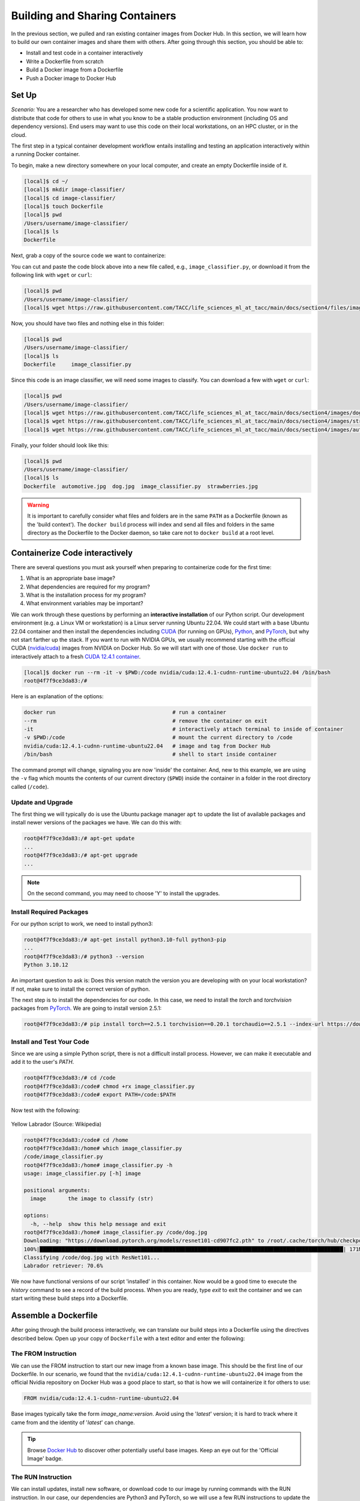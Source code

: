 Building and Sharing Containers
===============================

In the previous section, we pulled and ran existing container images from Docker Hub. In this section,
we will learn how to build our own container images and share them with others. After going through this
section, you should be able to:

* Install and test code in a container interactively
* Write a Dockerfile from scratch
* Build a Docker image from a Dockerfile
* Push a Docker image to Docker Hub


Set Up
------

*Scenario:* You are a researcher who has developed some new code for a
scientific application. You now want to distribute that code for others to use
in what you know to be a stable production environment (including OS and
dependency versions). End users may want to use this code on their local
workstations, on an HPC cluster, or in the cloud.

The first step in a typical container development workflow entails installing and testing
an application interactively within a running Docker container.

To begin, make a new directory somewhere on your local computer, and create an empty Dockerfile
inside of it.

.. code-block:: console

  [local]$ cd ~/
  [local]$ mkdir image-classifier/
  [local]$ cd image-classifier/
  [local]$ touch Dockerfile
  [local]$ pwd
  /Users/username/image-classifier/
  [local]$ ls
  Dockerfile

Next, grab a copy of the source code we want to containerize:

.. code-block:: python
   :linenos:

   #!/usr/bin/env python3
   ##
   # SOURCE https://pytorch.org/vision/0.19/models.html
   ##

   from torchvision.io import read_image
   from torchvision.models import resnet101, ResNet101_Weights
   import argparse
   import os
   import sys

   parser = argparse.ArgumentParser()
   parser.add_argument("image", help="the image to classify (str)", type=str)
   args = parser.parse_args()

   image_path = args.image
   if not os.path.exists(image_path):
      print(f"Error: file not found: {image_path}")
      sys.exit(1)

   # 1 - Initialize model with best available weights
   weights = ResNet101_Weights.DEFAULT
   model = resnet101(weights=weights)
   model.eval()

   # 2 - Initialize the inference transforms
   preprocess = weights.transforms()

   print(f"Classifying {image_path} with ResNet101...")
   img = read_image(f"{image_path}")

   # 3 - Apply inference preprocessing transforms
   batch = preprocess(img).unsqueeze(0)

   # 4 - Use the model and print the predicted category
   prediction = model(batch).squeeze(0).softmax(0)
   class_id = prediction.argmax().item()
   score = prediction[class_id].item()
   category_name = weights.meta["categories"][class_id]
   print(f"{category_name}: {100 * score:.1f}%")

You can cut and paste the code block above into a new file called, e.g.,
``image_classifier.py``, or download it from the following link with ``wget`` or ``curl``:

.. code-block:: console

  [local]$ pwd
  /Users/username/image-classifier/
  [local]$ wget https://raw.githubusercontent.com/TACC/life_sciences_ml_at_tacc/main/docs/section4/files/image_classifier.py

Now, you should have two files and nothing else in this folder:

.. code-block:: console

   [local]$ pwd
   /Users/username/image-classifier/
   [local]$ ls
   Dockerfile     image_classifier.py

Since this code is an image classifier, we will need some images to classify. You can download a few with
``wget`` or ``curl``:

.. code-block:: console

  [local]$ pwd
  /Users/username/image-classifier/
  [local]$ wget https://raw.githubusercontent.com/TACC/life_sciences_ml_at_tacc/main/docs/section4/images/dog.jpg
  [local]$ wget https://raw.githubusercontent.com/TACC/life_sciences_ml_at_tacc/main/docs/section4/images/strawberries.jpg
  [local]$ wget https://raw.githubusercontent.com/TACC/life_sciences_ml_at_tacc/main/docs/section4/images/automotive.jpg

Finally, your folder should look like this:

.. code-block:: console

   [local]$ pwd
   /Users/username/image-classifier/
   [local]$ ls
   Dockerfile  automotive.jpg  dog.jpg  image_classifier.py  strawberries.jpg

.. warning::

   It is important to carefully consider what files and folders are in the same
   ``PATH`` as a Dockerfile (known as the 'build context'). The ``docker build``
   process will index and send all files and folders in the same directory as
   the Dockerfile to the Docker daemon, so take care not to ``docker build`` at
   a root level.


Containerize Code interactively
-------------------------------

There are several questions you must ask yourself when preparing to containerize
code for the first time:

1. What is an appropriate base image?
2. What dependencies are required for my program?
3. What is the installation process for my program?
4. What environment variables may be important?

We can work through these questions by performing an **interactive installation**
of our Python script. Our development environment (e.g. a Linux VM or workstation)
is a Linux server running Ubuntu 22.04. We could start with a base Ubuntu 22.04 container and
then install the dependencies including `CUDA <https://developer.nvidia.com/cuda-toolkit>`_ (for running on GPUs),
`Python <https://www.python.org/>`_, and `PyTorch <https://pytorch.org/>`_, but
why not start farther up the stack. If you want to run with NVIDIA GPUs, we usually recommend starting with the
official CUDA (`nvidia/cuda <https://hub.docker.com/r/nvidia/cuda>`_) images from NVIDIA on Docker Hub. So we will
start with one of those. Use ``docker run`` to interactively
attach to a fresh `CUDA 12.4.1 container <https://hub.docker.com/r/nvidia/cuda/tags?name=12.4.1-cudnn-runtime-ubuntu>`_.

.. code-block:: console

   [local]$ docker run --rm -it -v $PWD:/code nvidia/cuda:12.4.1-cudnn-runtime-ubuntu22.04 /bin/bash
   root@4f7f9ce3da83:/#

Here is an explanation of the options:

.. code-block:: text

   docker run                                     # run a container
   --rm                                           # remove the container on exit
   -it                                            # interactively attach terminal to inside of container
   -v $PWD:/code                                  # mount the current directory to /code
   nvidia/cuda:12.4.1-cudnn-runtime-ubuntu22.04   # image and tag from Docker Hub
   /bin/bash                                      # shell to start inside container

The command prompt will change, signaling you are now 'inside' the container.
And, new to this example, we are using the ``-v`` flag which mounts the contents
of our current directory (``$PWD``) inside the container in a folder in the root
directory called (``/code``).


Update and Upgrade
^^^^^^^^^^^^^^^^^^

The first thing we will typically do is use the Ubuntu package manager ``apt`` to
update the list of available packages and install newer versions of the packages
we have. We can do this with:

.. code-block:: console

  root@4f7f9ce3da83:/# apt-get update
  ...
  root@4f7f9ce3da83:/# apt-get upgrade
  ...

.. note::

  On the second command, you may need to choose 'Y' to install the upgrades.


Install Required Packages
^^^^^^^^^^^^^^^^^^^^^^^^^

For our python script to work, we need to install python3:

.. code-block:: console

  root@4f7f9ce3da83:/# apt-get install python3.10-full python3-pip
  ...
  root@4f7f9ce3da83:/# python3 --version
  Python 3.10.12

An important question to ask is: Does this version match the version you are
developing with on your local workstation? If not, make sure to install the
correct version of python.

The next step is to install the dependencies for our code. In this case, we
need to install the `torch` and `torchvision` packages from `PyTorch <https://pytorch.org/get-started/locally/>`__.
We are going to install version 2.5.1:

.. code-block:: console

   root@4f7f9ce3da83:/# pip install torch==2.5.1 torchvision==0.20.1 torchaudio==2.5.1 --index-url https://download.pytorch.org/whl/cu124


Install and Test Your Code
^^^^^^^^^^^^^^^^^^^^^^^^^^

Since we are using a simple Python script, there is not a difficult install process.
However, we can make it executable and add it to the user's `PATH`.

.. code-block:: console

   root@4f7f9ce3da83:/# cd /code
   root@4f7f9ce3da83:/code# chmod +rx image_classifier.py
   root@4f7f9ce3da83:/code# export PATH=/code:$PATH

Now test with the following:

.. figure:: ./images/dog.jpg
   :width: 400
   :align: center

   Yellow Labrador (Source: Wikipedia)

.. code-block:: console

   root@4f7f9ce3da83:/code# cd /home
   root@4f7f9ce3da83:/home# which image_classifier.py
   /code/image_classifier.py
   root@4f7f9ce3da83:/home# image_classifier.py -h
   usage: image_classifier.py [-h] image

   positional arguments:
     image       the image to classify (str)

   options:
     -h, --help  show this help message and exit
   root@4f7f9ce3da83:/home# image_classifier.py /code/dog.jpg
   Downloading: "https://download.pytorch.org/models/resnet101-cd907fc2.pth" to /root/.cache/torch/hub/checkpoints/resnet101-cd907fc2.pth
   100%|████████████████████████████████████████████████████████████████████████████████████████████████| 171M/171M [00:01<00:00, 105MB/s]
   Classifying /code/dog.jpg with ResNet101...
   Labrador retriever: 70.6%

We now have functional versions of our script 'installed' in this container.
Now would be a good time to execute the `history` command to see a record of the
build process. When you are ready, type `exit` to exit the container and we can
start writing these build steps into a Dockerfile.


Assemble a Dockerfile
---------------------

After going through the build process interactively, we can translate our build
steps into a Dockerfile using the directives described below. Open up your copy
of ``Dockerfile`` with a text editor and enter the following:


The FROM Instruction
^^^^^^^^^^^^^^^^^^^^

We can use the FROM instruction to start our new image from a known base image.
This should be the first line of our Dockerfile. In our scenario, we found that
the ``nvidia/cuda:12.4.1-cudnn-runtime-ubuntu22.04`` image from the official Nvidia repository
on Docker Hub was a good place to start, so that is
how we will containerize it for others to use:

.. code-block:: dockerfile

   FROM nvidia/cuda:12.4.1-cudnn-runtime-ubuntu22.04

Base images typically take the form `image_name:version`. Avoid using the '`latest`'
version; it is hard to track where it came from and the identity of '`latest`'
can change.

.. tip::

   Browse `Docker Hub <https://hub.docker.com/>`_ to discover other potentially
   useful base images. Keep an eye out for the 'Official Image' badge.


The RUN Instruction
^^^^^^^^^^^^^^^^^^^

We can install updates, install new software, or download code to our image by
running commands with the RUN instruction. In our case, our dependencies are Python3
and PyTorch, so we will use a few RUN instructions to update the base OS and install them
using the Ubuntu package manager (``apt``). Keep in mind that the the ``docker build``
process cannot handle interactive prompts, so we use the ``-y`` flag with ``apt``.

.. code-block:: dockerfile

   RUN apt-get update
   RUN apt-get upgrade -y
   RUN DEBIAN_FRONTEND=noninteractive apt-get install -y python3.10-full python3-pip

.. tip::
   The ``DEBIAN_FRONTEND=noninteractive`` flag is used to suppress any
   interactive prompts that may occur during the installation process using the Ubuntu
   package manager ``apt``. This is important because it will allow package installations
   that aren't caught by the ``-y`` flag (like ``tzdata``). This is a common problem with
   ``apt``, so it is a good idea to include this flag in your Dockerfile.

Each RUN instruction creates an intermediate image (called a 'layer'). Too many
layers makes the Docker image less performant, and makes building less
efficient. We can minimize the number of layers by combining RUN instructions.
Dependencies that are more likely to change over time (e.g. Python3 libraries)
still might be better off in in their own RUN instruction in order to save time
building later on:


.. code-block:: dockerfile

   RUN apt-get update && \
       apt-get upgrade -y && \
       DEBIAN_FRONTEND=noninteractive apt-get install -y python3.10-full python3-pip

.. tip::

   In the above code block, the \ character at the end of the lines causes the
   newline character to be ignored. This can make very long run-on lines with
   many commands separated by && easier to read.

We will add another RUN instruction to install the PyTorch dependencies. We can
use the same command we used interactively:

.. code-block:: dockerfile

   RUN pip install torch==2.5.1 torchvision==0.20.1 torchaudio==2.5.1 --index-url https://download.pytorch.org/whl/cu124


The COPY Instruction
^^^^^^^^^^^^^^^^^^^^

There are a couple different ways to get your source code inside the image. One
way is to use a RUN instruction with ``wget`` to pull your code from the web.
When you are developing, however, it is usually more practical to copy code in
from the Docker build context using the COPY instruction. For example, we can
copy our script to the root-level ``/code`` directory with the following
instructions:

.. code-block:: dockerfile

   COPY image_classifier.py /code/image_classifier.py

And, don't forget to perform another RUN instruction to make the script
executable:

.. code-block:: dockerfile

   RUN chmod +rx /code/image_classifier.py


The ENV Instruction
^^^^^^^^^^^^^^^^^^^

Another useful instruction is the ENV instruction. This allows the image
developer to set environment variables inside the container runtime. In our
interactive build, we added the ``/code`` folder to the ``PATH``. We can do this
with ENV instructions as follows:

.. code-block:: dockerfile

   ENV PATH="/code:$PATH"


The CMD Instruction
^^^^^^^^^^^^^^^^^^^

Finally, we can use the CMD instruction to specify a default command to run
when the container starts. This is useful for setting a default behavior for the container.
In our case, we can set the default command to run our script with the ``-h`` flag to
display the help message if someone runs the container without specifying a command:

.. code-block:: dockerfile

   CMD ["image_classifier.py", "-h"]


Putting It All Together
^^^^^^^^^^^^^^^^^^^^^^^

The contents of the final Dockerfile should look like:

.. code-block:: dockerfile
   :linenos:

   FROM nvidia/cuda:12.4.1-cudnn-runtime-ubuntu22.04

   RUN apt-get update && \
       apt-get upgrade -y && \
       DEBIAN_FRONTEND=noninteractive apt-get install -y python3.10-full python3-pip

   RUN pip install torch==2.5.1 torchvision==0.20.1 torchaudio==2.5.1 --index-url https://download.pytorch.org/whl/cu124

   COPY image_classifier.py /code/image_classifier.py

   RUN chmod +rx /code/image_classifier.py

   ENV PATH="/code:$PATH"

   CMD ["image_classifier.py", "-h"]


Build the Image
---------------

Once the Dockerfile is written and we are satisfied that we have minimized the
number of layers, the next step is to build an image. Building a Docker image
generally takes the form:

.. code-block:: console

   [local]$ docker build -t <dockerhubusername>/<code>:<version> .

The ``-t`` flag is used to name or 'tag' the image with a descriptive name and
version. Optionally, you can preface the tag with your **Docker Hub username**.
Adding that namespace allows you to push your image to a public registry and
share it with others. The trailing dot '``.``' in the line above simply
indicates the location of the Dockerfile (a single '``.``' means 'the current
directory').

To build the image, use:

.. code-block:: console

   [local]$ docker build -t username/image-classifier:0.1 .


Or for a different architecture (see `Multi-architecture builds <https://containers-at-tacc.readthedocs.io/en/latest/advanced/02.multiarchitecture.html>`_), you can use, for example:

.. code-block:: console

   [local]$ docker build --platform linux/arm64 -t username/image-classifier:0.1 .

.. note::

   Don't forget to replace 'username' with your Docker Hub username.

Use ``docker images`` to ensure you see a copy of your image has been built. You can
also use `docker inspect` to find out more information about the image.

.. code-block:: console

   [local]$ docker images
   REPOSITORY                TAG                                IMAGE ID       CREATED          SIZE
   eriksf/image-classifier   0.1                                a23875141d7a   34 seconds ago   6.01GB
   nvidia/cuda               12.4.1-cudnn-runtime-ubuntu22.04   33f27d22a52d   11 months ago    3.1GB
   ...

.. code-block:: console

   [local]$ docker inspect username/image-classifier:0.1

If you need to rename your image, you can either re-tag it with ``docker tag``, or
you can remove it with ``docker rmi`` and build it again. Issue each of the
commands on an empty command line to find out usage information.


Test the Image
--------------

We can test a newly-built image two ways: interactively and non-interactively.
In interactive testing, we will use ``docker run`` to start a shell inside the
image, just like we did when we were building it interactively. The difference
this time is that we are NOT mounting the code inside with the ``-v`` flag,
because the code is already in the container:

.. code-block:: console

   [local]$ docker run --rm -it -v $PWD:/images username/image-classifier:0.1 /bin/bash
   ...
   root@10adb20f07b7:/# ls /code
   image_classifier.py
   root@10adb20f07b7:/# image_classifier.py /images/dog.jpg
   Downloading: "https://download.pytorch.org/models/resnet101-cd907fc2.pth" to /root/.cache/torch/hub/checkpoints/resnet101-cd907fc2.pth
   100%|████████████████████████████████████████████████████████████████████████████████████████████████| 171M/171M [00:01<00:00, 107MB/s]
   Classifying /images/dog.jpg with ResNet101...
   Labrador retriever: 70.6%

Here is an explanation of the options:

.. code-block:: console

  docker run      # run a container
  --rm            # remove the container when we exit
  -it             # interactively attach terminal to inside of container
  -v $PWD:/images # mount the current directory to /images
  username/...    # image and tag on local machine
  /bin/bash       # shell to start inside container

Next, exit the container and test the code non-interactively. Notice we are calling
the container again with ``docker run``, but instead of specifying an interactive
(``-it``) run, we just issue the command as we want to call it ('``image_classifier.py /images/dog.jpg``')
on the command line:

.. code-block:: console

   [local]$ docker run --rm -v $PWD:/images username/image_classifier:0.1 image_classifier.py /images/dog.jpg
   Downloading: "https://download.pytorch.org/models/resnet101-cd907fc2.pth" to /root/.cache/torch/hub/checkpoints/resnet101-cd907fc2.pth
   100%|██████████| 171M/171M [00:01<00:00, 106MB/s]
   Classifying /images/dog.jpg with ResNet101...
   Labrador retriever: 70.6%

If there are no errors, the container is built and ready to share!


Share Your Docker Image
-----------------------

Now that you have containerized, tested, and tagged your code in a Docker image,
the next step is to disseminate it so others can use it.


Commit to GitHub
^^^^^^^^^^^^^^^^

In the spirit of promoting Reproducible Science, it is now a good idea to create
a new GitHub repository for this project and commit our files. The steps are:

1. Log in to `GitHub <https://github.com/>`_ and create a new repository called *image-classifier*
2. Do not add a README or license file at this time
3. Then in your working folder, issue the following:

.. code-block:: console

   [local]$ pwd
   /Users/username/image-classifier/
   [local]$ ls
   Dockerfile  automotive.jpg  dog.jpg  image_classifier.py  strawberries.jpg
   [local]$ git init
   [local]$ git add *
   [local]$ git commit -m "first commit"
   [local]$ git remote add origin git@github.com:username/image-classifier.git
   [local]$ git branch -M main
   [local]$ git push -u origin main

.. note::

   This assumes you have previously added an
   `SSH key to your GitHub account <https://docs.github.com/en/authentication/connecting-to-github-with-ssh/adding-a-new-ssh-key-to-your-github-account>`_
   for the machine you are working on.

Make sure to use the GitHub URI which matches your username and repo name.
Let's also tag the repo as '0.1' to match our Docker image tag:

.. code-block:: console

   [local]$ git tag -a 0.1 -m "first release"
   [local]$ git push origin 0.1

Finally, navigate back to your GitHub repo in a web browser and make sure your
files were uploaded and the tag exists.


Push to Docker Hub
^^^^^^^^^^^^^^^^^^

Docker Hub is the *de facto* place to share an image you built. Remember, the
image must be name-spaced with either your Docker Hub username or a Docker Hub
organization where you have write privileges in order to push it:

.. code-block:: console

   [local]$ docker login
   ...
   [local]$ docker push username/image-classifier:0.1


You and others will now be able to pull a copy of your container with:

.. code-block:: console

   [local]$ docker pull username/image-classifier:0.1

As a matter of best practice, it is highly recommended that you store your
Dockerfiles somewhere safe. A great place to do this is alongside the code
in, e.g., GitHub. GitHub also has integrations to automatically update your
image in the public container registry every time you commit new code.

For example, see: `Publishing Docker Images <https://docs.github.com/en/actions/publishing-packages/publishing-docker-images/>`_.


Additional Resources
--------------------

* `Docker Docs <https://docs.docker.com/>`_
* `Docker Hub <https://hub.docker.com/>`_
* `Docker for Beginners <https://training.play-with-docker.com/beginner-linux/>`_
* `Play with Docker <https://labs.play-with-docker.com/>`_
* `Best Practices for Writing Dockerfiles <https://docs.docker.com/develop/develop-images/dockerfile_best-practices/>`_
* `PyTorch Models and pre-trained weights <https://pytorch.org/vision/0.19/models.html>`_
